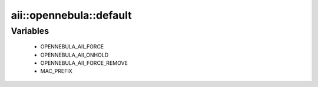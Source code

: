 ##########################
aii\::opennebula\::default
##########################

Variables
---------

 - OPENNEBULA_AII_FORCE
 - OPENNEBULA_AII_ONHOLD
 - OPENNEBULA_AII_FORCE_REMOVE
 - MAC_PREFIX
